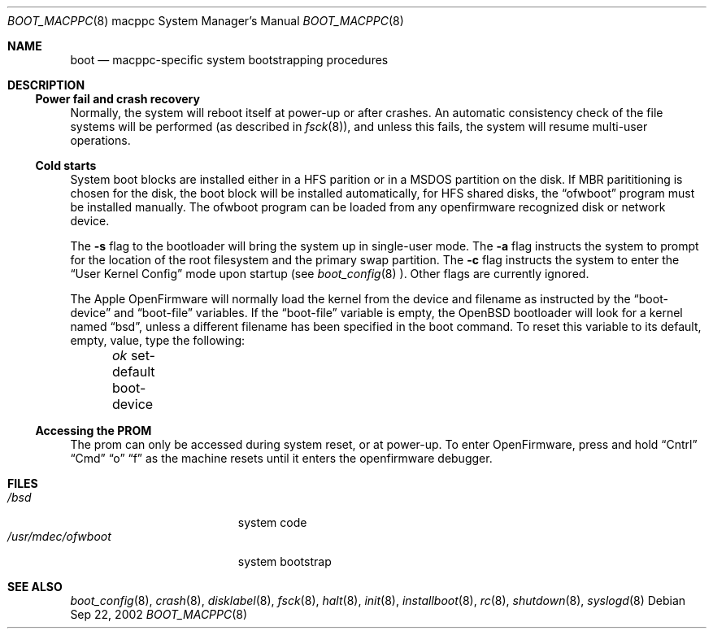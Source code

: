 .\"	$OpenBSD: src/share/man/man8/man8.macppc/boot_macppc.8,v 1.1 2002/09/23 00:23:59 drahn Exp $
.\"
.\" Copyright (c) 1992, 1993
.\"	The Regents of the University of California.  All rights reserved.
.\"
.\" Redistribution and use in source and binary forms, with or without
.\" modification, are permitted provided that the following conditions
.\" are met:
.\" 1. Redistributions of source code must retain the above copyright
.\"    notice, this list of conditions and the following disclaimer.
.\" 2. Redistributions in binary form must reproduce the above copyright
.\"    notice, this list of conditions and the following disclaimer in the
.\"    documentation and/or other materials provided with the distribution.
.\" 3. All advertising materials mentioning features or use of this software
.\"    must display the following acknowledgement:
.\"	This product includes software developed by the University of
.\"	California, Berkeley and its contributors.
.\" 4. Neither the name of the University nor the names of its contributors
.\"    may be used to endorse or promote products derived from this software
.\"    without specific prior written permission.
.\"
.\" THIS SOFTWARE IS PROVIDED BY THE REGENTS AND CONTRIBUTORS ``AS IS'' AND
.\" ANY EXPRESS OR IMPLIED WARRANTIES, INCLUDING, BUT NOT LIMITED TO, THE
.\" IMPLIED WARRANTIES OF MERCHANTABILITY AND FITNESS FOR A PARTICULAR PURPOSE
.\" ARE DISCLAIMED.  IN NO EVENT SHALL THE REGENTS OR CONTRIBUTORS BE LIABLE
.\" FOR ANY DIRECT, INDIRECT, INCIDENTAL, SPECIAL, EXEMPLARY, OR CONSEQUENTIAL
.\" DAMAGES (INCLUDING, BUT NOT LIMITED TO, PROCUREMENT OF SUBSTITUTE GOODS
.\" OR SERVICES; LOSS OF USE, DATA, OR PROFITS; OR BUSINESS INTERRUPTION)
.\" HOWEVER CAUSED AND ON ANY THEORY OF LIABILITY, WHETHER IN CONTRACT, STRICT
.\" LIABILITY, OR TORT (INCLUDING NEGLIGENCE OR OTHERWISE) ARISING IN ANY WAY
.\" OUT OF THE USE OF THIS SOFTWARE, EVEN IF ADVISED OF THE POSSIBILITY OF
.\" SUCH DAMAGE.
.\"
.\"     @(#)boot_macppc.8	
.\"
.Dd Sep 22, 2002
.Dt BOOT_MACPPC 8 macppc
.Os
.Sh NAME
.Nm boot
.Nd
.Tn macppc-specific
system bootstrapping procedures
.Sh DESCRIPTION
.Ss Power fail and crash recovery
Normally, the system will reboot itself at power-up or after crashes.
An automatic consistency check of the file systems will be performed
(as described in
.Xr fsck 8 ) ,
and unless this fails, the system will resume multi-user operations.
.Ss Cold starts
System boot blocks are installed either in a HFS parition or in a
MSDOS partition on the disk. If MBR parititioning is chosen for
the disk, the boot block will be installed automatically, for
HFS shared disks, the
.Dq ofwboot
program must be installed manually.
The ofwboot program can be loaded from any openfirmware recognized 
disk or network device.
.Pp
The
.Fl s
flag to the bootloader will bring the system up in single-user mode.
The
.Fl a
flag instructs the system to prompt for the location of the root filesystem
and the primary swap partition.
The
.Fl c
flag instructs the system to enter the
.Dq User Kernel Config
mode upon startup (see
.Xr boot_config 8 ).
Other flags are currently ignored.
.Pp
The Apple OpenFirmware will normally load the kernel from the device and
filename as instructed by the
.Dq boot-device
and
.Dq boot-file
variables.
If the
.Dq boot-file
variable is empty, the
.Ox
bootloader will look for a kernel named
.Dq bsd ,
unless a different filename has been specified in the boot command.
To reset this variable to its default, empty, value, type the following:
.Pp
.Em \	ok
set-default boot-device
.Ss Accessing the PROM
The prom can only be accessed during system reset, or at power-up.
To enter OpenFirmware, press and hold 
.Dq Cntrl
.Dq Cmd
.Dq o
.Dq f
as the machine resets until it enters the openfirmware debugger.
.Sh FILES
.Bl -tag -width /usr/mdec/ofwboot -compact
.It Pa /bsd
system code
.It Pa /usr/mdec/ofwboot
system bootstrap
.El
.Sh SEE ALSO
.Xr boot_config 8 ,
.Xr crash 8 ,
.Xr disklabel 8 ,
.Xr fsck 8 ,
.Xr halt 8 ,
.Xr init 8 ,
.Xr installboot 8 ,
.Xr rc 8 ,
.Xr shutdown 8 ,
.Xr syslogd 8
